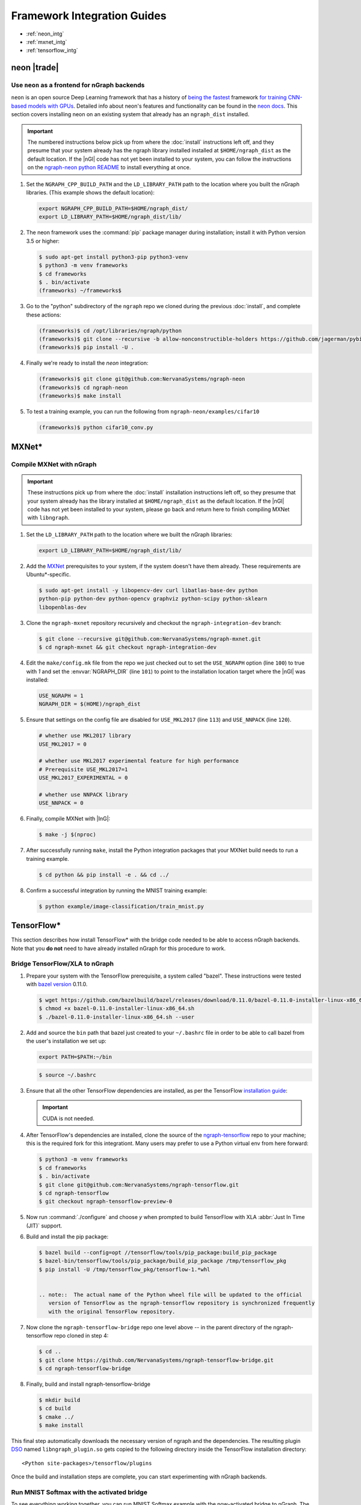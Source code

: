 .. framework-integration-guides:

#############################
Framework Integration Guides
#############################

* :ref:`neon_intg`
* :ref:`mxnet_intg`
* :ref:`tensorflow_intg`

.. _neon_intg:

neon |trade|
============

Use ``neon`` as a frontend for nGraph backends
-----------------------------------------------

``neon`` is an open source Deep Learning framework that has a history 
of `being the fastest`_ framework `for training CNN-based models with GPUs`_. 
Detailed info about neon's features and functionality can be found in the 
`neon docs`_. This section covers installing neon on an existing 
system that already has an ``ngraph_dist`` installed. 

.. important:: The numbered instructions below pick up from where 
   the :doc:`install` instructions left off, and they presume that your system 
   already has the ngraph library installed installed at ``$HOME/ngraph_dist`` 
   as the default location. If the |nGl| code has not yet been installed to 
   your system, you can follow the instructions on the `ngraph-neon python README`_ 
   to install everything at once.  


#. Set the ``NGRAPH_CPP_BUILD_PATH`` and the ``LD_LIBRARY_PATH`` path to the 
   location where you built the nGraph libraries. (This example shows the default 
   location):

   .. code-block:: bash

      export NGRAPH_CPP_BUILD_PATH=$HOME/ngraph_dist/
      export LD_LIBRARY_PATH=$HOME/ngraph_dist/lib/       

      
#. The neon framework uses the :command:`pip` package manager during installation; 
   install it with Python version 3.5 or higher:

   .. code-block:: console

      $ sudo apt-get install python3-pip python3-venv
      $ python3 -m venv frameworks
      $ cd frameworks 
      $ . bin/activate
      (frameworks) ~/frameworks$ 

#. Go to the "python" subdirectory of the ``ngraph`` repo we cloned during the 
   previous :doc:`install`, and complete these actions: 

   .. code-block:: console

      (frameworks)$ cd /opt/libraries/ngraph/python
      (frameworks)$ git clone --recursive -b allow-nonconstructible-holders https://github.com/jagerman/pybind11.git
      (frameworks)$ pip install -U . 

#. Finally we're ready to install the `neon` integration: 

   .. code-block:: console

      (frameworks)$ git clone git@github.com:NervanaSystems/ngraph-neon
      (frameworks)$ cd ngraph-neon
      (frameworks)$ make install

#. To test a training example, you can run the following from ``ngraph-neon/examples/cifar10``
   
   .. code-block:: console

      (frameworks)$ python cifar10_conv.py



.. _mxnet_intg:

MXNet\* 
========

Compile MXNet with nGraph
--------------------------

.. important:: These instructions pick up from where the :doc:`install`
   installation instructions left off, so they presume that your system already
   has the library installed at ``$HOME/ngraph_dist`` as the default location.
   If the |nGl| code has not yet been installed to your system, please go back
   and return here to finish compiling MXNet with ``libngraph``.


#. Set the ``LD_LIBRARY_PATH`` path to the location where we built the nGraph 
   libraries:

   .. code-block:: bash

      export LD_LIBRARY_PATH=$HOME/ngraph_dist/lib/


#. Add the `MXNet`_ prerequisites to your system, if the system doesn't have them
   already. These requirements are Ubuntu\*-specific.

   .. code-block:: console

      $ sudo apt-get install -y libopencv-dev curl libatlas-base-dev python
      python-pip python-dev python-opencv graphviz python-scipy python-sklearn
      libopenblas-dev


#. Clone the ``ngraph-mxnet`` repository recursively and checkout the
   ``ngraph-integration-dev`` branch:

   .. code-block:: console

      $ git clone --recursive git@github.com:NervanaSystems/ngraph-mxnet.git
      $ cd ngraph-mxnet && git checkout ngraph-integration-dev

#. Edit the ``make/config.mk`` file from the repo we just checked out to set
   the ``USE_NGRAPH`` option (line ``100``) to true with `1` and set the :envvar:`NGRAPH_DIR`
   (line ``101``) to point to the installation location target where the |nGl|
   was installed:

   .. code-block:: bash

      USE_NGRAPH = 1
      NGRAPH_DIR = $(HOME)/ngraph_dist

#. Ensure that settings on the config file are disabled for ``USE_MKL2017``
   (line ``113``) and ``USE_NNPACK`` (line ``120``).

   .. code-block:: bash

      # whether use MKL2017 library
      USE_MKL2017 = 0

      # whether use MKL2017 experimental feature for high performance
      # Prerequisite USE_MKL2017=1
      USE_MKL2017_EXPERIMENTAL = 0

      # whether use NNPACK library
      USE_NNPACK = 0


#. Finally, compile MXNet with |InG|:

   .. code-block:: console

      $ make -j $(nproc)

#. After successfully running ``make``, install the Python integration packages
   that your MXNet build needs to run a training example.

   .. code-block:: console

      $ cd python && pip install -e . && cd ../

#. Confirm a successful integration by running the MNIST training example:

   .. code-block:: console

      $ python example/image-classification/train_mnist.py



.. _tensorflow_intg:

TensorFlow\* 
=============

This section describes how install TensorFlow* with the bridge code 
needed to be able to access nGraph backends. Note that you **do not** 
need to have already installed nGraph for this procedure to work.  

Bridge TensorFlow/XLA to nGraph
-------------------------------

#. Prepare your system with the TensorFlow prerequisite, a system called 
   "bazel". These instructions were tested with `bazel version`_ 0.11.0. 

   .. code-block:: console

      $ wget https://github.com/bazelbuild/bazel/releases/download/0.11.0/bazel-0.11.0-installer-linux-x86_64.sh
      $ chmod +x bazel-0.11.0-installer-linux-x86_64.sh
      $ ./bazel-0.11.0-installer-linux-x86_64.sh --user

#. Add and source the ``bin`` path that bazel just created to your ``~/.bashrc`` 
   file in order to be able to call bazel from the user's installation we set up:

   .. code-block:: bash
   
      export PATH=$PATH:~/bin

   .. code-block:: console

      $ source ~/.bashrc   

#. Ensure that all the other TensorFlow dependencies are installed, as per the
   TensorFlow `installation guide`_:

   .. important:: CUDA is not needed. 

#. After TensorFlow's dependencies are installed, clone the source of the 
   `ngraph-tensorflow`_ repo to your machine; this is the required fork for 
   this integrationt. Many users may prefer to use a Python virtual env from 
   here forward:  

   .. code-block:: console

      $ python3 -m venv frameworks  
      $ cd frameworks 
      $ . bin/activate
      $ git clone git@github.com:NervanaSystems/ngraph-tensorflow.git
      $ cd ngraph-tensorflow
      $ git checkout ngraph-tensorflow-preview-0

#. Now run :command:`./configure` and choose `y` when prompted to build TensorFlow
   with XLA :abbr:`Just In Time (JIT)` support.

   .. code-block:: console
      :emphasize-lines: 6-7

      . . .

      Do you wish to build TensorFlow with Apache Kafka Platform support? [y/N]: n
      No Apache Kafka Platform support will be enabled for TensorFlow.

      Do you wish to build TensorFlow with XLA JIT support? [y/N]: y
      XLA JIT support will be enabled for TensorFlow.

      Do you wish to build TensorFlow with GDR support? [y/N]: 
      No GDR support will be enabled for TensorFlow.

      . . .

#. Build and install the pip package:

   .. code-block:: console

      $ bazel build --config=opt //tensorflow/tools/pip_package:build_pip_package
      $ bazel-bin/tensorflow/tools/pip_package/build_pip_package /tmp/tensorflow_pkg
      $ pip install -U /tmp/tensorflow_pkg/tensorflow-1.*whl


      .. note::  The actual name of the Python wheel file will be updated to the official 
         version of TensorFlow as the ngraph-tensorflow repository is synchronized frequently 
         with the original TensorFlow repository.

#. Now clone the ``ngraph-tensorflow-bridge`` repo one level above -- in the 
   parent directory of the ngraph-tensorflow repo cloned in step 4:

   .. code-block:: console

      $ cd ..
      $ git clone https://github.com/NervanaSystems/ngraph-tensorflow-bridge.git
      $ cd ngraph-tensorflow-bridge

#. Finally, build and install ngraph-tensorflow-bridge

   .. code-block:: console

      $ mkdir build
      $ cd build
      $ cmake ../
      $ make install

This final step automatically downloads the necessary version of ngraph and the 
dependencies. The resulting plugin `DSO`_ named ``libngraph_plugin.so`` gets copied 
to the following directory inside the TensorFlow installation directory: 

:: 

   <Python site-packages>/tensorflow/plugins

Once the build and installation steps are complete, you can start experimenting with 
nGraph backends.


Run MNIST Softmax with the activated bridge
----------------------------------------------

To see everything working together, you can run MNIST Softmax example with the now-activated 
bridge to nGraph. The script named mnist_softmax_ngraph.py can be found under the 
ngraph-tensorflow-bridge/test directory. It was modified from the example explained 
in the TensorFlow\* tutorial; the following changes were made from the original script:

.. code-block:: python

   def main(_):
   with tf.device('/device:NGRAPH:0'):
     run_mnist(_)

   def run_mnist(_):
     # Import data
     mnist = input_data.read_data_sets(FLAGS.data_dir, one_hot=True)
     ...

To test everything together, set the configuration options:

.. code-block:: bash

   export OMP_NUM_THREADS=4 
   export KMP_AFFINITY=granularity=fine,scatter

And run the script as follows from within the `/test`_ directory of 
your cloned version of `ngraph-tensorflow-bridge`_:

.. code-block:: console   

   $ python mnist_softmax_ngraph.py


.. note:: The number-of-threads parameter specified in the `OMP_NUM_THREADS` is 
   a function of number of CPU cores that are available in your system. 


.. _MXNet: http://mxnet.incubator.apache.org
.. _bazel version: https://github.com/bazelbuild/bazel/releases/tag/0.11.0
.. _DSO: http://csweb.cs.wfu.edu/%7Etorgerse/Kokua/More_SGI/007-2360-010/sgi_html/ch03.html
.. _installation guide: https://www.tensorflow.org/install/install_sources#prepare_environment_for_linux
.. _ngraph-tensorflow: https://github.com/NervanaSystems/ngraph-tensorflow
.. _ngraph-tensorflow-bridge: https://github.com/NervanaSystems/ngraph-tensorflow-bridge
.. _/test: https://github.com/NervanaSystems/ngraph-tensorflow-bridge/tree/master/test
.. _ngraph-neon python README: https://github.com/NervanaSystems/ngraph/blob/master/python/README.md
.. _ngraph-neon repo's README: https://github.com/NervanaSystems/ngraph-neon/blob/master/README.md
.. _neon docs: https://github.com/NervanaSystems/neon/tree/master/doc
.. _being the fastest: https://github.com/soumith/convnet-benchmarks/
.. _for training CNN-based models with GPUs: https://www.microway.com/hpc-tech-tips/deep-learning-frameworks-survey-tensorflow-torch-theano-caffe-neon-ibm-machine-learning-stack/
